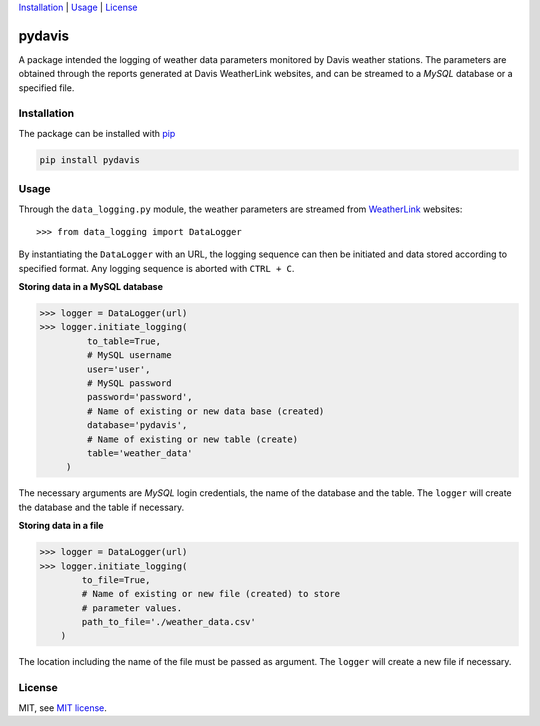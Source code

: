 Installation_ | Usage_ | License_


##################
pydavis
##################

A package intended the logging of weather data parameters monitored by
Davis weather stations. The parameters are obtained through the reports
generated at Davis WeatherLink websites, and can be streamed to a *MySQL*
database or a specified file.


************
Installation
************

The package can be installed with `pip <https://pypi.python.org/pypi/pip>`_

.. code-block:: bash

   pip install pydavis


*****
Usage
*****

Through the ``data_logging.py`` module, the weather parameters are
streamed from `WeatherLink <https://www.weatherlink.com/>`__ websites::

   >>> from data_logging import DataLogger

By instantiating the ``DataLogger`` with an URL, the logging sequence can then
be initiated and data stored according to specified format. Any logging
sequence is aborted with ``CTRL + C``.

**Storing data in a MySQL database**

.. code-block:: python

    >>> logger = DataLogger(url)
    >>> logger.initiate_logging(
             to_table=True,
             # MySQL username
             user='user',
             # MySQL password
             password='password',
             # Name of existing or new data base (created)
             database='pydavis',
             # Name of existing or new table (create)
             table='weather_data'
         )

The necessary arguments are *MySQL* login credentials, the name of the database
and the table. The ``logger`` will create the database and the table if
necessary.

**Storing data in a file**

.. code-block:: python

    >>> logger = DataLogger(url)
    >>> logger.initiate_logging(
            to_file=True,
            # Name of existing or new file (created) to store 
            # parameter values.
            path_to_file='./weather_data.csv'
        )

The location including the name of the file must be passed as argument.
The ``logger`` will create a new file if necessary.

*******
License
*******

MIT, see `MIT license <https://opensource.org/licenses/MIT>`_.
